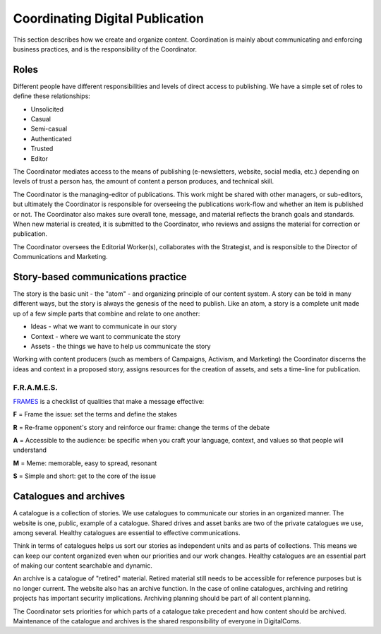 =============================================
Coordinating Digital Publication
=============================================

This section describes how we create and organize content. Coordination is mainly about communicating and enforcing business practices, and is the responsibility of the Coordinator.

Roles
-------------------------

Different people have different responsibilities and levels of direct access to publishing. We have a simple set of roles to define these relationships:

* Unsolicited
* Casual
* Semi-casual
* Authenticated
* Trusted
* Editor

The Coordinator mediates access to the means of publishing (e-newsletters, website, social media, etc.) depending on levels of trust a person has, the amount of content a person produces, and technical skill.

The Coordinator is the managing-editor of publications. This work might be shared with other managers, or sub-editors, but ultimately the Coordinator is responsible for overseeing the publications work-flow and whether an item is published or not. The Coordinator also makes sure overall tone, message, and material reflects the branch goals and standards. When new material is created, it is submitted to the Coordinator, who reviews and assigns the material for correction or publication.

The Coordinator oversees the Editorial Worker(s), collaborates with the Strategist, and is responsible to the Director of Communications and Marketing.

Story-based communications practice
------------------------------------------------

The story is the basic unit - the "atom" - and organizing principle of our content system. A story can be told in many different ways, but the story is always the genesis of the need to publish. Like an atom, a story is a complete unit made up of a few simple parts that combine and relate to one another:

* Ideas - what we want to communicate in our story
* Context - where we want to communicate the story
* Assets - the things we have to help us communicate the story

Working with content producers (such as members of Campaigns, Activism, and Marketing) the Coordinator discerns the ideas and context in a proposed story, assigns resources for the creation of assets, and sets a time-line for publication.

F.R.A.M.E.S.
^^^^^^^^^^^^^^^^^^^

`FRAMES <http://www.storybasedstrategy.org/sites/smartmeme.drupalgardens.com/files/201306/CSS_FRAMES.pdf>`_ is a checklist of qualities that make a message effective: 

**F** = Frame the issue: set the terms and define the stakes

**R** = Re-frame opponent's story and reinforce our frame: change the terms of the debate

**A** = Accessible to the audience: be specific when you craft your language, context, and values so that people will understand

**M** = Meme: memorable, easy to spread, resonant

**S** = Simple and short: get to the core of the issue


Catalogues and archives
-------------------------------------------

A catalogue is a collection of stories. We use catalogues to communicate our stories in an organized manner. The website is one, public, example of a catalogue. Shared drives and asset banks are two of the private catalogues we use, among several. Healthy catalogues are essential to effective communications.

Think in terms of catalogues helps us sort our stories as independent units and as parts of collections. This means we can keep our content organized even when our priorities and our work changes. Healthy catalogues are an essential part of making our content searchable and dynamic.

An archive is a catalogue of "retired" material. Retired material still needs to be accessible for reference purposes but is no longer current. The website also has an archive function. In the case of online catalogues, archiving and retiring projects has important security implications. Archiving planning should be part of all content planning.

The Coordinator sets priorities for which parts of a catalogue take precedent and how content should be archived. Maintenance of the catalogue and archives is the shared responsibility of everyone in DigitalComs. 
